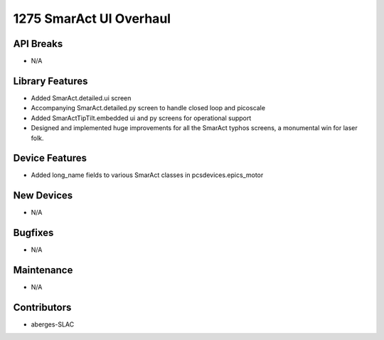 1275 SmarAct UI Overhaul
#################

API Breaks
----------
- N/A

Library Features
----------------
- Added SmarAct.detailed.ui screen
- Accompanying SmarAct.detailed.py screen to handle closed loop and picoscale
- Added SmarActTipTilt.embedded ui and py screens for operational support
- Designed and implemented huge improvements for all the SmarAct typhos screens, a monumental win for laser folk.

Device Features
---------------
- Added long_name fields to various SmarAct classes in pcsdevices.epics_motor

New Devices
-----------
- N/A

Bugfixes
--------
- N/A

Maintenance
-----------
- N/A

Contributors
------------
- aberges-SLAC
